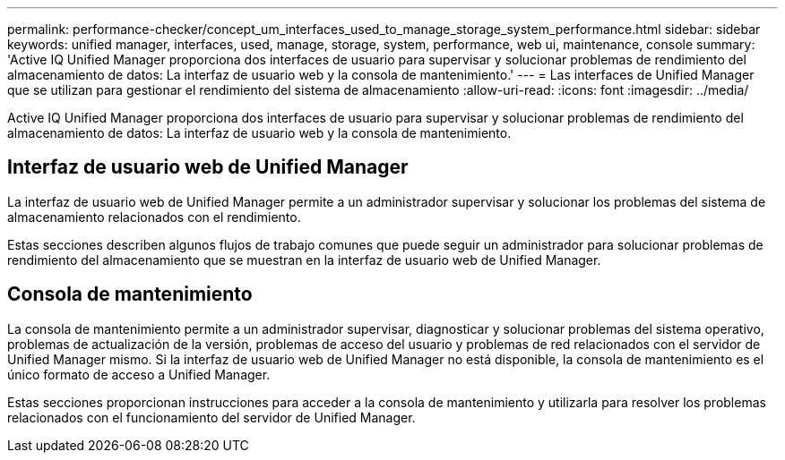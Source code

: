 ---
permalink: performance-checker/concept_um_interfaces_used_to_manage_storage_system_performance.html 
sidebar: sidebar 
keywords: unified manager, interfaces, used, manage, storage, system, performance, web ui, maintenance, console 
summary: 'Active IQ Unified Manager proporciona dos interfaces de usuario para supervisar y solucionar problemas de rendimiento del almacenamiento de datos: La interfaz de usuario web y la consola de mantenimiento.' 
---
= Las interfaces de Unified Manager que se utilizan para gestionar el rendimiento del sistema de almacenamiento
:allow-uri-read: 
:icons: font
:imagesdir: ../media/


[role="lead"]
Active IQ Unified Manager proporciona dos interfaces de usuario para supervisar y solucionar problemas de rendimiento del almacenamiento de datos: La interfaz de usuario web y la consola de mantenimiento.



== Interfaz de usuario web de Unified Manager

La interfaz de usuario web de Unified Manager permite a un administrador supervisar y solucionar los problemas del sistema de almacenamiento relacionados con el rendimiento.

Estas secciones describen algunos flujos de trabajo comunes que puede seguir un administrador para solucionar problemas de rendimiento del almacenamiento que se muestran en la interfaz de usuario web de Unified Manager.



== Consola de mantenimiento

La consola de mantenimiento permite a un administrador supervisar, diagnosticar y solucionar problemas del sistema operativo, problemas de actualización de la versión, problemas de acceso del usuario y problemas de red relacionados con el servidor de Unified Manager mismo. Si la interfaz de usuario web de Unified Manager no está disponible, la consola de mantenimiento es el único formato de acceso a Unified Manager.

Estas secciones proporcionan instrucciones para acceder a la consola de mantenimiento y utilizarla para resolver los problemas relacionados con el funcionamiento del servidor de Unified Manager.
